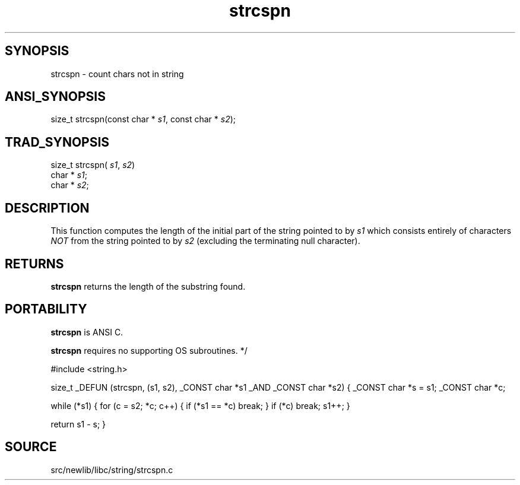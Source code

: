 .TH strcspn 3 "" "" ""
.SH SYNOPSIS
strcspn \- count chars not in string
.SH ANSI_SYNOPSIS
size_t strcspn(const char *
.IR s1 ,
const char *
.IR s2 );
.br
.SH TRAD_SYNOPSIS
size_t strcspn(
.IR s1 ,
.IR s2 )
.br
char *
.IR s1 ;
.br
char *
.IR s2 ;
.br
.SH DESCRIPTION
This function computes the length of the initial part of
the string pointed to by 
.IR s1 
which consists entirely of
characters 
.IR NOT 
from the string pointed to by 
.IR s2 
(excluding the terminating null character).
.SH RETURNS
.BR strcspn 
returns the length of the substring found.
.SH PORTABILITY
.BR strcspn 
is ANSI C.

.BR strcspn 
requires no supporting OS subroutines.
*/

#include <string.h>

size_t
_DEFUN (strcspn, (s1, s2),
_CONST char *s1 _AND
_CONST char *s2)
{
_CONST char *s = s1;
_CONST char *c;

while (*s1)
{
for (c = s2; *c; c++)
{
if (*s1 == *c)
break;
}
if (*c)
break;
s1++;
}

return s1 - s;
}
.SH SOURCE
src/newlib/libc/string/strcspn.c
